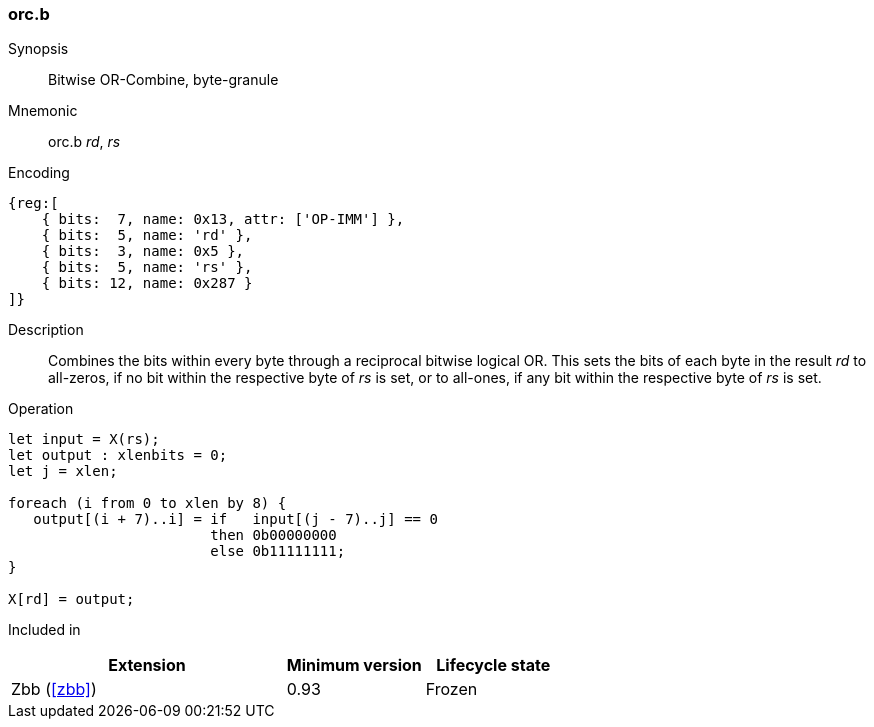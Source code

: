 [#insns-orc_b,reftext="Bitwise OR-Combine, byte-granule"]
=== orc.b

Synopsis::
Bitwise OR-Combine, byte-granule

Mnemonic::
orc.b _rd_, _rs_

Encoding::
[wavedrom, , svg]
....
{reg:[
    { bits:  7, name: 0x13, attr: ['OP-IMM'] },
    { bits:  5, name: 'rd' },
    { bits:  3, name: 0x5 },
    { bits:  5, name: 'rs' },
    { bits: 12, name: 0x287 }
]}
....

Description:: 
Combines the bits within every byte through a reciprocal bitwise logical OR.
This sets the bits of each byte in the result _rd_ to all-zeros, if no bit within the respective byte of _rs_ is set, or to all-ones, if any bit within the respective byte of _rs_ is set.

Operation::
[source,sail]
--
let input = X(rs);
let output : xlenbits = 0;
let j = xlen;

foreach (i from 0 to xlen by 8) {
   output[(i + 7)..i] = if   input[(j - 7)..j] == 0
                        then 0b00000000
                        else 0b11111111;
}

X[rd] = output;
--

Included in::
[%header,cols="4,2,2"]
|===
|Extension
|Minimum version
|Lifecycle state

|Zbb (<<#zbb>>)
|0.93
|Frozen
|===
